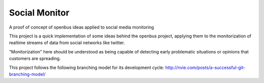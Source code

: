 Social Monitor
==============

A proof of concept of openbus ideas applied to social media monitoring

This project is a quick implementation of some ideas behind the openbus project, applying them to the monitorization of realtime streams of data from social networks like twitter.

"Monitorization" here should be understood as being capable of detecting early problematic situations or opinions that customers are spreading.


This project follows the following branching model for its development cycle: http://nvie.com/posts/a-successful-git-branching-model/
